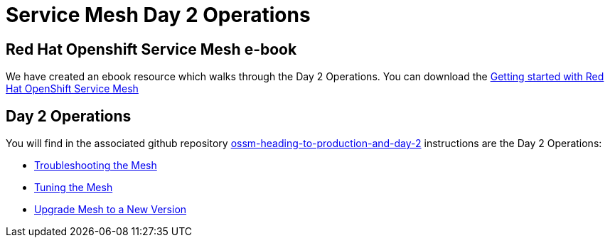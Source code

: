 # Service Mesh Day 2 Operations

== Red Hat Openshift Service Mesh e-book

We have created an ebook resource which walks through the Day 2 Operations. You can download the link:https://www.redhat.com/en/resources/getting-started-with-openshift-service-mesh-ebook[Getting started with Red Hat OpenShift Service Mesh]

== Day 2 Operations

You will find in the associated github repository link:https://github.com/redhat-developer-demos/ossm-heading-to-production-and-day-2[ossm-heading-to-production-and-day-2] instructions are the Day 2 Operations:

* link:https://github.com/redhat-developer-demos/ossm-heading-to-production-and-day-2/tree/main/scenario-7-mesh-troubleshooting[Troubleshooting the Mesh]

* link:https://github.com/redhat-developer-demos/ossm-heading-to-production-and-day-2/tree/main/scenario-8-mesh-tuning[Tuning the Mesh]

* link:https://github.com/redhat-developer-demos/ossm-heading-to-production-and-day-2/tree/main/scenario-9-mesh-upgrade[Upgrade Mesh to a New Version]